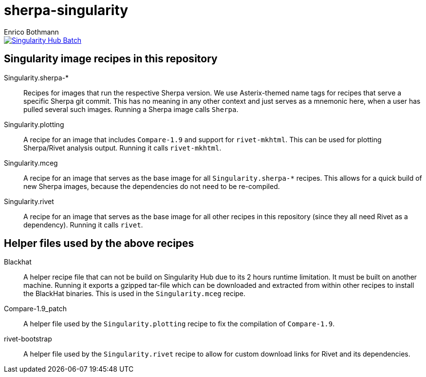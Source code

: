 = sherpa-singularity
Enrico Bothmann

[link=https://singularity-hub.org/collections/2368]
image::https://www.singularity-hub.org/static/img/hosted-singularity--hub-%23e32929.svg[Singularity Hub Batch]

== Singularity image recipes in this repository

Singularity.sherpa-*:: Recipes for images that run the respective Sherpa
version. We use Asterix-themed name tags for recipes that serve a specific
Sherpa git commit. This has no meaning in any other context and just serves as
a mnemonic here, when a user has pulled several such images.
Running a Sherpa image calls `Sherpa`.

Singularity.plotting:: A recipe for an image that includes `Compare-1.9` and
support for `rivet-mkhtml`. This can be used for plotting Sherpa/Rivet analysis
output. Running it calls `rivet-mkhtml`.

Singularity.mceg:: A recipe for an image that serves as the base image for all
`Singularity.sherpa-*` recipes. This allows for a quick build of new Sherpa
images, because the dependencies do not need to be re-compiled.

Singularity.rivet:: A recipe for an image that serves as the base image for all
other recipes in this repository (since they all need Rivet as a dependency).
Running it calls `rivet`.

== Helper files used by the above recipes

Blackhat:: A helper recipe file that can not be build on Singularity Hub due to
its 2 hours runtime limitation.  It must be built on another machine. Running
it exports a gzipped tar-file which can be downloaded and extracted from within
other recipes to install the BlackHat binaries. This is used in the
`Singularity.mceg` recipe.

Compare-1.9_patch:: A helper file used by the `Singularity.plotting` recipe to
fix the compilation of `Compare-1.9`.

rivet-bootstrap:: A helper file used by the `Singularity.rivet` recipe to allow
for custom download links for Rivet and its dependencies.
